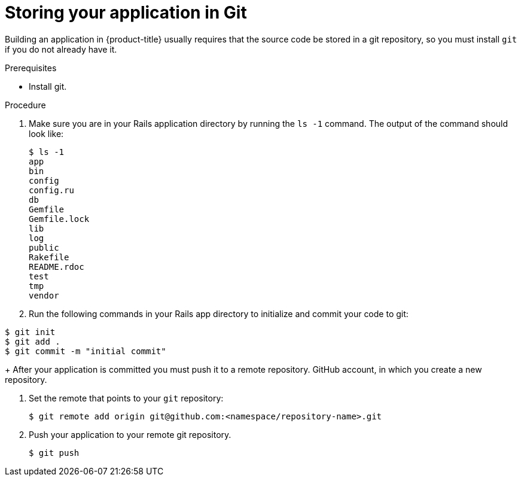 // Module included in the following assemblies:
// * openshift_images/templates-ruby-on-rails.adoc


[id="templates-rails-storing-application-in-git_{context}"]
= Storing your application in Git

Building an application in {product-title} usually requires that the source code
be stored in a git repository, so you must
install `git` if you do not already have it.

.Prerequisites

* Install git.

.Procedure

. Make sure you are in your Rails application directory by running the `ls -1`
command. The output of the command should look like:
+
----
$ ls -1
app
bin
config
config.ru
db
Gemfile
Gemfile.lock
lib
log
public
Rakefile
README.rdoc
test
tmp
vendor
----

. Run the following commands in your Rails app directory to initialize and commit
your code to git:

----
$ git init
$ git add .
$ git commit -m "initial commit"
----
+
After your application is committed you must push it to a remote repository.
GitHub account, in which you create a new repository.

. Set the remote that points to your `git` repository:
+
----
$ git remote add origin git@github.com:<namespace/repository-name>.git
----

. Push your application to your remote git repository.
+
----
$ git push
----

